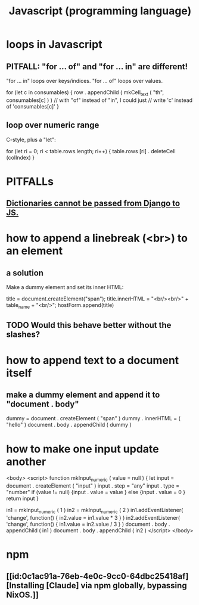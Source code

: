 :PROPERTIES:
:ID:       f9cd3a15-4683-4bf1-b5c2-2344c22cf712
:ROAM_ALIASES: npm
:END:
#+title: Javascript (programming language)
* loops in Javascript
** PITFALL: "for ... of" and "for ... in" are different!
   "for ... in" loops over keys/indices.
   "for ... of" loops over values.

   for (let c in consumables) {
     row . appendChild (
       mkCell_text (
         "th",
         consumables[c] ) ) // with "of" instead of "in", I could just
                            // write 'c' instead of 'consumables[c]'
   }
** loop over numeric range
   C-style, plus a "let":

   for (let ri = 0; ri < table.rows.length; ri++) {
     table.rows [ri] . deleteCell (colIndex)
   }
* PITFALLs
** [[https://github.com/JeffreyBenjaminBrown/public_notes_with_github-navigable_links/blob/master/django.org#dictionaries-cannot-be-passed-from-django-to-js][Dictionaries cannot be passed from Django to JS.]]
* how to append a linebreak (<br>) to an element
** a solution
   Make a dummy element and set its inner HTML:

     title = document.createElement("span");
     title.innerHTML = "<br/><br/>" + table_name + "<br/>";
     hostForm.append(title)
** TODO Would this behave better without the slashes?
* how to append text to a document itself
** make a dummy element and append it to "document . body"
   dummy = document . createElement ( "span" )
   dummy . innerHTML = ( "hello" )
   document . body . appendChild ( dummy )
* how to make one input update another
  <body>
    <script>
      function mkInput_numeric ( value = null ) {
        let input = document . createElement ( "input" )
        input . step = "any"
        input . type = "number"
        if (value != null) {input . value = value }
        else               {input . value = 0 }
        return input
      }

      in1 = mkInput_numeric ( 1 )
      in2 = mkInput_numeric ( 2 )
      in1.addEventListener(
        'change',
        function() { in2.value = in1.value * 3 } )
      in2.addEventListener(
        'change',
        function() { in1.value = in2.value / 3 } )
      document . body . appendChild ( in1 )
      document . body . appendChild ( in2 )
    </script>
  </body>
* npm
** [[id:0c1ac91a-76eb-4e0c-9cc0-64dbc25418af][Installing [Claude] via npm globally, bypassing NixOS.]]

